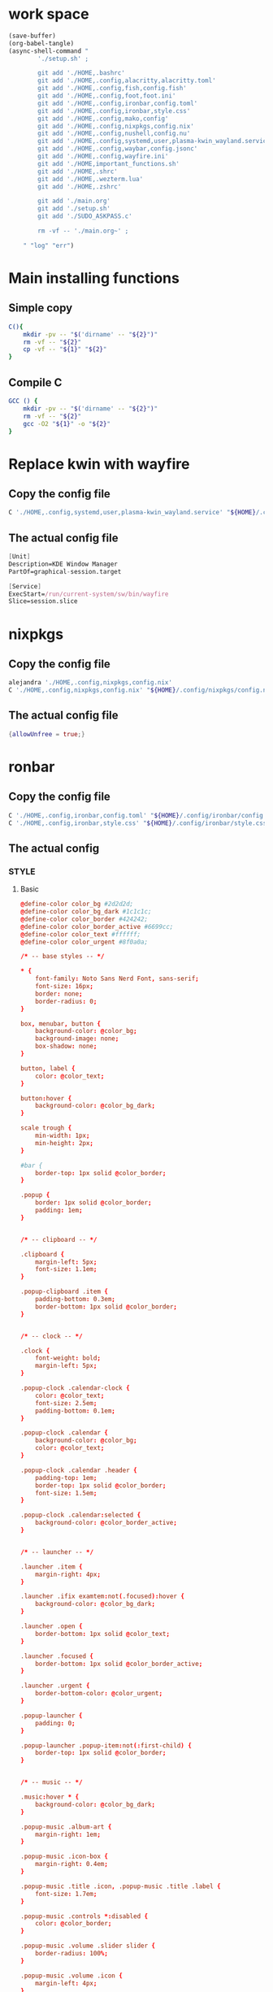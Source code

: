 * work space
#+begin_src emacs-lisp :results silent
  (save-buffer)
  (org-babel-tangle)
  (async-shell-command "
          './setup.sh' ;

          git add './HOME,.bashrc'
          git add './HOME,.config,alacritty,alacritty.toml'
          git add './HOME,.config,fish,config.fish'
          git add './HOME,.config,foot,foot.ini'
          git add './HOME,.config,ironbar,config.toml'
          git add './HOME,.config,ironbar,style.css'
          git add './HOME,.config,mako,config'
          git add './HOME,.config,nixpkgs,config.nix'
          git add './HOME,.config,nushell,config.nu'
          git add './HOME,.config,systemd,user,plasma-kwin_wayland.service'
          git add './HOME,.config,waybar,config.jsonc'
          git add './HOME,.config,wayfire.ini'
          git add './HOME,important_functions.sh'
          git add './HOME,.shrc'
          git add './HOME,.wezterm.lua'
          git add './HOME,.zshrc'

          git add './main.org'
          git add './setup.sh'
          git add './SUDO_ASKPASS.c'

          rm -vf -- './main.org~' ;

      " "log" "err")

#+end_src

* Main installing functions

** Simple copy
#+begin_src sh :shebang #!/bin/sh :results output :tangle ./setup.sh
  C(){
      mkdir -pv -- "$('dirname' -- "${2}")"
      rm -vf -- "${2}"
      cp -vf -- "${1}" "${2}"
  }
#+end_src

** Compile C
#+begin_src sh :shebang #!/bin/sh :results output :tangle ./setup.sh
  GCC () {
      mkdir -pv -- "$('dirname' -- "${2}")"
      rm -vf -- "${2}"
      gcc -O2 "${1}" -o "${2}"
  }
#+end_src

* Replace kwin with wayfire

** Copy the config file
#+begin_src sh :shebang #!/bin/sh :results output :tangle ./setup.sh
  C './HOME,.config,systemd,user,plasma-kwin_wayland.service' "${HOME}/.config/systemd/user/plasma-kwin_wayland.service"
#+end_src

** The actual config file
#+begin_src nix :tangle ./HOME,.config,systemd,user,plasma-kwin_wayland.service
  [Unit]
  Description=KDE Window Manager
  PartOf=graphical-session.target

  [Service]
  ExecStart=/run/current-system/sw/bin/wayfire
  Slice=session.slice
#+end_src

* nixpkgs

** Copy the config file
#+begin_src sh :shebang #!/bin/sh :results output :tangle ./setup.sh
  alejandra './HOME,.config,nixpkgs,config.nix'
  C './HOME,.config,nixpkgs,config.nix' "${HOME}/.config/nixpkgs/config.nix"
#+end_src

** The actual config file
#+begin_src nix :tangle ./HOME,.config,nixpkgs,config.nix
  {allowUnfree = true;}
#+end_src

* ronbar

** Copy the config file
#+begin_src sh :shebang #!/bin/sh :results output :tangle ./setup.sh
  C './HOME,.config,ironbar,config.toml' "${HOME}/.config/ironbar/config.toml"
  C './HOME,.config,ironbar,style.css' "${HOME}/.config/ironbar/style.css"
#+end_src

** The actual config

*** STYLE

**** Basic
#+begin_src conf :tangle ./HOME,.config,ironbar,style.css
  @define-color color_bg #2d2d2d;
  @define-color color_bg_dark #1c1c1c;
  @define-color color_border #424242;
  @define-color color_border_active #6699cc;
  @define-color color_text #ffffff;
  @define-color color_urgent #8f0a0a;

  /* -- base styles -- */

  ,* {
      font-family: Noto Sans Nerd Font, sans-serif;
      font-size: 16px;
      border: none;
      border-radius: 0;
  }

  box, menubar, button {
      background-color: @color_bg;
      background-image: none;
      box-shadow: none;
  }

  button, label {
      color: @color_text;
  }

  button:hover {
      background-color: @color_bg_dark;
  }

  scale trough {
      min-width: 1px;
      min-height: 2px;
  }

  #bar {
      border-top: 1px solid @color_border;
  }

  .popup {
      border: 1px solid @color_border;
      padding: 1em;
  }


  /* -- clipboard -- */

  .clipboard {
      margin-left: 5px;
      font-size: 1.1em;
  }

  .popup-clipboard .item {
      padding-bottom: 0.3em;
      border-bottom: 1px solid @color_border;
  }


  /* -- clock -- */

  .clock {
      font-weight: bold;
      margin-left: 5px;
  }

  .popup-clock .calendar-clock {
      color: @color_text;
      font-size: 2.5em;
      padding-bottom: 0.1em;
  }

  .popup-clock .calendar {
      background-color: @color_bg;
      color: @color_text;
  }

  .popup-clock .calendar .header {
      padding-top: 1em;
      border-top: 1px solid @color_border;
      font-size: 1.5em;
  }

  .popup-clock .calendar:selected {
      background-color: @color_border_active;
  }


  /* -- launcher -- */

  .launcher .item {
      margin-right: 4px;
  }

  .launcher .ifix examtem:not(.focused):hover {
      background-color: @color_bg_dark;
  }

  .launcher .open {
      border-bottom: 1px solid @color_text;
  }

  .launcher .focused {
      border-bottom: 1px solid @color_border_active;
  }

  .launcher .urgent {
      border-bottom-color: @color_urgent;
  }

  .popup-launcher {
      padding: 0;
  }

  .popup-launcher .popup-item:not(:first-child) {
      border-top: 1px solid @color_border;
  }


  /* -- music -- */

  .music:hover * {
      background-color: @color_bg_dark;
  }

  .popup-music .album-art {
      margin-right: 1em;
  }

  .popup-music .icon-box {
      margin-right: 0.4em;
  }

  .popup-music .title .icon, .popup-music .title .label {
      font-size: 1.7em;
  }

  .popup-music .controls *:disabled {
      color: @color_border;
  }

  .popup-music .volume .slider slider {
      border-radius: 100%;
  }

  .popup-music .volume .icon {
      margin-left: 4px;
  }

  .popup-music .progress .slider slider {
      border-radius: 100%;
  }

  /* notifications */

  .notifications .count {
      font-size: 0.6rem;
      background-color: @color_text;
      color: @color_bg;
      border-radius: 100%;
      margin-right: 3px;
      margin-top: 3px;
      padding-left: 4px;
      padding-right: 4px;
      opacity: 0.7;
  }

  /* -- script -- */

  .script {
      padding-left: 10px;
  }

  /* -- sys_info -- */

  .sysinfo {
      margin-left: 10px;
  }

  .sysinfo .item {
      margin-left: 5px;
  }


  /* -- tray -- */

  .tray {
      margin-left: 10px;
  }

  /* -- volume -- */

  .popup-volume .device-box {
      border-right: 1px solid @color_border;
  }

  /* -- workspaces -- */

  .workspaces .item.focused {
      box-shadow: inset 0 -3px;
      background-color: @color_bg_dark;
  }

  .workspaces .item.urgent {
      background-color: @color_urgent;
  }

  .workspaces .item:hover {
      box-shadow: inset 0 -3px;
  }

  /* -- custom: power menu -- */

  .popup-power-menu #header {
      font-size: 1.4em;
      padding-bottom: 0.4em;
      margin-bottom: 0.6em;
      border-bottom: 1px solid @color_border;
  }

  .popup-power-menu .power-btn {
      border: 1px solid @color_border;
      padding: 0.6em 1em;
  }

  .popup-power-menu #buttons > *:nth-child(1) .power-btn {
      margin-right: 1em;
  }
#+end_src

*** Custom toml
#+begin_src conf :tangle ./HOME,.config,ironbar,config.toml
  anchor_to_edges = true
  icon_theme = "Paper"
  position = "bottom"
  height = 32
  start = []
  center = []
  end = []
#+end_src

*** COMMENT TOML

**** COMMENT Orientation
#+begin_src conf :tangle ./HOME,.config,ironbar,config.toml
  anchor_to_edges = true
  position = "bottom"
  icon_theme = "Paper"
#+end_src


**** COMMENT workspaces
#+begin_src conf :tangle ./HOME,.config,ironbar,config.toml
  [[start]]
  type = "workspaces"
  all_monitors = false

  [start.name_map]
  1 = "󰙯"
  2 = "icon:firefox"
  3 = ""
  Games = "icon:steam"
  Code = ""
#+end_src

**** COMMENT Launcher
#+begin_src conf :tangle ./HOME,.config,ironbar,config.toml
  [[start]]
  type = "launcher"
  favorites = [
      "firefox",
      "discord",
      "steam",
  ]
  show_names = false
  show_icons = true

  [[start]]
  type = "label"
  label = "random num: {{500:echo FIXME}}"
#+end_src

**** COMMENT Music
#+begin_src conf :tangle ./HOME,.config,ironbar,config.toml
  [[end]]
  type = "music"
  player_type = "mpd"
  music_dir = "/home/jake/Music"

  [end.truncate]
  mode = "end"
  max_length = 100

  [[end]]
  type = "music"
  player_type = "mpd"
  host = "chloe:6600"
  truncate = "end"
#+end_src

**** COMMENT Script
#+begin_src conf :tangle ./HOME,.config,ironbar,config.toml
  [[end]]
  type = "script"
  cmd = "/home/jake/bin/phone-battery"

  [end.show_if]
  cmd = "/home/jake/bin/phone-connected"
  interval = 500
#+end_src

**** COMMENT Sys
#+begin_src conf :tangle ./HOME,.config,ironbar,config.toml
  [[end]]
  type = "sys_info"
  format = [
      " {cpu_percent}% | {cpu_frequency} GHz | {temp_c@CPUTIN}°C",
      " {memory_used} / {memory_total} GB ({memory_available} | {memory_percent2}%) | {swap_used} / {swap_total} GB ({swap_free} | {swap_percent}%)",
      "󰋊 {disk_used#T@/:.1} / {disk_total#T@/:.1} TB ({disk_percent@/}%) | {disk_read} / {disk_write} MB/s",
      "󰓢 {net_down@enp39s0} / {net_up@enp39s0} Mbps",
      "󰖡 {load_average1} | {load_average5} | {load_average15}",
      "󰥔 {uptime}",
  ]

  [end.interval]
  memory = 30
  cpu = 1
  temps = 5
  disks = 300
  networks = 3
#+end_src

**** COMMENT Volume
#+begin_src conf :tangle ./HOME,.config,ironbar,config.toml
  [[end]]
  type = "volume"
  format = "{icon} {percentage}%"
  max_volume = 100

  [end.icons]
  volume_high = "󰕾"
  volume_medium = "󰖀"
  volume_low = "󰕿"
  muted = "󰝟"
#+end_src

**** COMMENT Clipboard
#+begin_src conf :tangle ./HOME,.config,ironbar,config.toml
  [[end]]
  type = "clipboard"
  max_items = 3

  [end.truncate]
  mode = "end"
  length = 50
#+end_src

**** COMMENT Power
#+begin_src conf :tangle ./HOME,.config,ironbar,config.toml
  [[end]]
  type = "custom"
  class = "power-menu"
  tooltip = "Up: {{30000:uptime -p | cut -d ' ' -f2-}}"

  [[end.bar]]
  type = "button"
  name = "power-btn"
  label = ""
  on_click = "popup:toggle"

  [[end.popup]]
  type = "box"
  orientation = "vertical"

  [[end.popup.widgets]]
  type = "label"
  name = "header"
  label = "Power menu"

  [[end.popup.widgets]]
  type = "box"

  [[end.popup.widgets.widgets]]
  type = "button"
  class = "power-btn"
  label = "<span font-size='40pt'></span>"
  on_click = "!shutdown now"

  [[end.popup.widgets.widgets]]
  type = "button"
  class = "power-btn"
  label = "<span font-size='40pt'></span>"
  on_click = "!reboot"

  [[end.popup.widgets]]
  type = "label"
  name = "uptime"
  label = "Uptime: {{30000:uptime -p | cut -d ' ' -f2-}}"
#+end_src

**** COMMENT Clock
#+begin_src conf :tangle ./HOME,.config,ironbar,config.toml
  [[end]]
  type = "clock"
#+end_src

**** COMMENT Notification
#+begin_src conf :tangle ./HOME,.config,ironbar,config.toml
  [[end]]
  type = "notifications"
  show_count = true

  [end.icons]
  closed_none = "󰍥"
  closed_some = "󱥂"
  closed_dnd = "󱅯"
  open_none = "󰍡"
  open_some = "󱥁"
  open_dnd = "󱅮"
#+end_src

* mako

** Copy the config file
#+begin_src sh :shebang #!/bin/sh :results output :tangle ./setup.sh
C './HOME,.config,mako,config' "${HOME}/.config/mako/config"
#+end_src

** The actual config
#+begin_src conf :tangle ./HOME,.config,mako,config
  background-color=#663300FF
  text-color=#FFFFFFFF
  default-timeout=4096
  max-visible=4
#+end_src

* WEZTERM

** Copy the config file
#+begin_src sh :shebang #!/bin/sh :results output :tangle ./setup.sh
  C './HOME,.wezterm.lua' "${HOME}/.wezterm.lua"
#+end_src

** The actuaal wezterm config
#+begin_src lua :tangle ./HOME,.wezterm.lua
-- Pull in the wezterm API
local wezterm = require 'wezterm'

-- This will hold the configuration.
local config = wezterm.config_builder()

config.default_prog = { 'fish', '-l' }

config.color_scheme = 'Modus-Vivendi'
config.use_fancy_tab_bar = false

config.keys = {
  {
    key = '/',
    mods = 'CTRL|ALT',
    action = wezterm.action.ShowLauncher,
  },
  {
    key = 'LeftArrow',
    mods = 'CTRL|ALT',
    action = wezterm.action.SplitPane {
      direction = 'Left',
      command = { args = { 'fish' } },
      size = { Percent = 50 },
    },
  },
  {
    key = 'RightArrow',
    mods = 'CTRL|ALT',
    action = wezterm.action.SplitPane {
      direction = 'Right',
      command = { args = { 'fish' } },
      size = { Percent = 50 },
    },
  },
  {
    key = 'DownArrow',
    mods = 'CTRL|ALT',
    action = wezterm.action.SplitPane {
      direction = 'Down',
      command = { args = { 'fish' } },
      size = { Percent = 50 },
    },
  },
  {
    key = 'UpArrow',
    mods = 'CTRL|ALT',
    action = wezterm.action.SplitPane {
      direction = 'Up',
      command = { args = { 'fish' } },
      size = { Percent = 50 },
    },
  },
}

config.launch_menu = {
  {
    label = 'fish',
    args = { 'fish', '-l' },
  },
  {
    label = 'Bash',
    args = { 'bash', '-l' },
  },
  {
    label = 'tmux',
    args = { 'byobu-tmux' },
  },
  {
    label = 'top',
    args = { 'btm', '-b', '--process_command' },
  },
  {
    label = 'alsamixer',
    args = { 'alsamixer' },
  },
}

return config
#+end_src

* FOOT

** Copy the config file
#+begin_src sh :shebang #!/bin/sh :results output :tangle ./setup.sh
  C './HOME,.config,foot,foot.ini' "${HOME}/.config/foot/foot.ini"
#+end_src

** Main config file

*** All config
#+begin_src conf :tangle ./HOME,.config,foot,foot.ini
  # -*- conf -*-

  # shell=$SHELL (if set, otherwise user's default shell from /etc/passwd)
  # term=foot (or xterm-256color if built with -Dterminfo=disabled)
  # login-shell=no

  # app-id=foot # globally set wayland app-id. Default values are "foot" and "footclient" for desktop and server mode
  # title=foot
  # locked-title=no

  font=monospace:size=16
  # font-bold=<bold variant of regular font>
  # font-italic=<italic variant of regular font>
  # font-bold-italic=<bold+italic variant of regular font>
  # font-size-adjustment=0.5
  # line-height=<font metrics>
  # letter-spacing=0
  # horizontal-letter-offset=0
  # vertical-letter-offset=0
  # underline-offset=<font metrics>
  # underline-thickness=<font underline thickness>
  # strikeout-thickness=<font strikeout thickness>
  # box-drawings-uses-font-glyphs=no
  # dpi-aware=no

  # initial-window-size-pixels=700x500  # Or,
  # initial-window-size-chars=<COLSxROWS>
  # initial-window-mode=windowed
  # pad=0x0                             # optionally append 'center'
  # resize-by-cells=yes
  # resize-keep-grid=yes
  # resize-delay-ms=100

  # bold-text-in-bright=no
  # word-delimiters=,│`|:"'()[]{}<>
  # selection-target=primary
  # workers=<number of logical CPUs>
  # utmp-helper=/usr/lib/utempter/utempter  # When utmp backend is ‘libutempter’ (Linux)
  # utmp-helper=/usr/libexec/ulog-helper    # When utmp backend is ‘ulog’ (FreeBSD)

  [environment]
  # name=value

  [bell]
  # urgent=no
  # notify=no
  # visual=no
  # command=
  # command-focused=no

  [desktop-notifications]
  # command=notify-send --wait --app-name ${app-id} --icon ${app-id} --category ${category} --urgency ${urgency} --expire-time ${expire-time} --hint STRING:image-path:${icon} --hint BOOLEAN:suppress-sound:${muted} --hint STRING:sound-name:${sound-name} --replace-id ${replace-id} ${action-argument} --print-id -- ${title} ${body}
  # command-action-argument=--action ${action-name}=${action-label}
  # close=""
  # inhibit-when-focused=yes


  [scrollback]
  # lines=1000
  # multiplier=3.0
  # indicator-position=relative
  # indicator-format=""

  [url]
  # launch=xdg-open ${url}
  # label-letters=sadfjklewcmpgh
  # osc8-underline=url-mode
  # protocols=http, https, ftp, ftps, file, gemini, gopher
  # uri-characters=abcdefghijklmnopqrstuvwxyzABCDEFGHIJKLMNOPQRSTUVWXYZ0123456789-_.,~:;/?#@!$&%*+="'()[]

  [cursor]
  # style=block
  # color=<inverse foreground/background>
  # blink=no
  # blink-rate=500
  # beam-thickness=1.5
  # underline-thickness=<font underline thickness>

  [mouse]
  # hide-when-typing=no
  # alternate-scroll-mode=yes

  [touch]
  # long-press-delay=400

  [colors]
  # alpha=1.0
  # background=242424
  # foreground=ffffff
  # flash=7f7f00
  # flash-alpha=0.5

  ## Normal/regular colors (color palette 0-7)
  # regular0=242424  # black
  # regular1=f62b5a  # red
  # regular2=47b413  # green
  # regular3=e3c401  # yellow
  # regular4=24acd4  # blue
  # regular5=f2affd  # magenta
  # regular6=13c299  # cyan
  # regular7=e6e6e6  # white

  ## Bright colors (color palette 8-15)
  # bright0=616161   # bright black
  # bright1=ff4d51   # bright red
  # bright2=35d450   # bright green
  # bright3=e9e836   # bright yellow
  # bright4=5dc5f8   # bright blue
  # bright5=feabf2   # bright magenta
  # bright6=24dfc4   # bright cyan
  # bright7=ffffff   # bright white

  ## dimmed colors (see foot.ini(5) man page)
  # dim0=<not set>
  # ...
  # dim7=<not-set>

  ## The remaining 256-color palette
  # 16 = <256-color palette #16>
  # ...
  # 255 = <256-color palette #255>

  ## Sixel colors
  # sixel0 =  000000
  # sixel1 =  3333cc
  # sixel2 =  cc2121
  # sixel3 =  33cc33
  # sixel4 =  cc33cc
  # sixel5 =  33cccc
  # sixel6 =  cccc33
  # sixel7 =  878787
  # sixel8 =  424242
  # sixel9 =  545499
  # sixel10 = 994242
  # sixel11 = 549954
  # sixel12 = 995499
  # sixel13 = 549999
  # sixel14 = 999954
  # sixel15 = cccccc

  ## Misc colors
  # selection-foreground=<inverse foreground/background>
  # selection-background=<inverse foreground/background>
  # jump-labels=<regular0> <regular3>          # black-on-yellow
  # scrollback-indicator=<regular0> <bright4>  # black-on-bright-blue
  # search-box-no-match=<regular0> <regular1>  # black-on-red
  # search-box-match=<regular0> <regular3>     # black-on-yellow
  # urls=<regular3>

  [csd]
  # preferred=server
  # size=26
  # font=<primary font>
  # color=<foreground color>
  # hide-when-maximized=no
  # double-click-to-maximize=yes
  # border-width=0
  # border-color=<csd.color>
  # button-width=26
  # button-color=<background color>
  # button-minimize-color=<regular4>
  # button-maximize-color=<regular2>
  # button-close-color=<regular1>

  [key-bindings]
  # scrollback-up-page=Shift+Page_Up
  # scrollback-up-half-page=none
  # scrollback-up-line=none
  # scrollback-down-page=Shift+Page_Down
  # scrollback-down-half-page=none
  # scrollback-down-line=none
  # scrollback-home=none
  # scrollback-end=none
  # clipboard-copy=Control+Shift+c XF86Copy
  # clipboard-paste=Control+Shift+v XF86Paste
  # primary-paste=Shift+Insert
  # search-start=Control+Shift+r
  # font-increase=Control+plus Control+equal Control+KP_Add
  # font-decrease=Control+minus Control+KP_Subtract
  # font-reset=Control+0 Control+KP_0
  # spawn-terminal=Control+Shift+n
  # minimize=none
  # maximize=none
  # fullscreen=none
  # pipe-visible=[sh -c "xurls | fuzzel | xargs -r firefox"] none
  # pipe-scrollback=[sh -c "xurls | fuzzel | xargs -r firefox"] none
  # pipe-selected=[xargs -r firefox] none
  # pipe-command-output=[wl-copy] none # Copy last command's output to the clipboard
  # show-urls-launch=Control+Shift+o
  # show-urls-copy=none
  # show-urls-persistent=none
  # prompt-prev=Control+Shift+z
  # prompt-next=Control+Shift+x
  # unicode-input=Control+Shift+u
  # noop=none

  [search-bindings]
  # cancel=Control+g Control+c Escape
  # commit=Return
  # find-prev=Control+r
  # find-next=Control+s
  # cursor-left=Left Control+b
  # cursor-left-word=Control+Left Mod1+b
  # cursor-right=Right Control+f
  # cursor-right-word=Control+Right Mod1+f
  # cursor-home=Home Control+a
  # cursor-end=End Control+e
  # delete-prev=BackSpace
  # delete-prev-word=Mod1+BackSpace Control+BackSpace
  # delete-next=Delete
  # delete-next-word=Mod1+d Control+Delete
  # extend-char=Shift+Right
  # extend-to-word-boundary=Control+w Control+Shift+Right
  # extend-to-next-whitespace=Control+Shift+w
  # extend-line-down=Shift+Down
  # extend-backward-char=Shift+Left
  # extend-backward-to-word-boundary=Control+Shift+Left
  # extend-backward-to-next-whitespace=none
  # extend-line-up=Shift+Up
  # clipboard-paste=Control+v Control+Shift+v Control+y XF86Paste
  # primary-paste=Shift+Insert
  # unicode-input=none
  # quit=none
  # scrollback-up-page=Shift+Page_Up
  # scrollback-up-half-page=none
  # scrollback-up-line=none
  # scrollback-down-page=Shift+Page_Down
  # scrollback-down-half-page=none
  # scrollback-down-line=none
  # scrollback-home=none
  # scrollback-end=none

  [url-bindings]
  # cancel=Control+g Control+c Control+d Escape
  # toggle-url-visible=t

  [text-bindings]
  # \x03=Mod4+c  # Map Super+c -> Ctrl+c

  [mouse-bindings]
  # scrollback-up-mouse=BTN_WHEEL_BACK
  # scrollback-down-mouse=BTN_WHEEL_FORWARD
  # font-increase=Control+BTN_WHEEL_BACK
  # font-decrease=Control+BTN_WHEEL_FORWARD
  # selection-override-modifiers=Shift
  # primary-paste=BTN_MIDDLE
  # select-begin=BTN_LEFT
  # select-begin-block=Control+BTN_LEFT
  # select-extend=BTN_RIGHT
  # select-extend-character-wise=Control+BTN_RIGHT
  # select-word=BTN_LEFT-2
  # select-word-whitespace=Control+BTN_LEFT-2
  # select-quote = BTN_LEFT-3
  # select-row=BTN_LEFT-4

  # vim: ft=dosini
#+end_src

*** Color config

**** Modus vivendi
#+begin_src conf :tangle ./HOME,.config,foot,foot.ini
  # -*- conf -*-
  #
  # modus-vivendi
  # See: https://protesilaos.com/emacs/modus-themes
  #

  [colors]
  background=000000
  foreground=ffffff
  regular0=000000
  regular1=ff8059
  regular2=44bc44
  regular3=d0bc00
  regular4=2fafff
  regular5=feacd0
  regular6=00d3d0
  regular7=bfbfbf
  bright0=595959
  bright1=ef8b50
  bright2=70b900
  bright3=c0c530
  bright4=79a8ff
  bright5=b6a0ff
  bright6=6ae4b9
  bright7=ffffff
#+end_src

* Important shell functions

** Copy the config file
#+begin_src sh :shebang #!/bin/sh :results output :tangle ./setup.sh
  C './HOME,important_functions.sh' "${HOME}/important_functions.sh"
#+end_src

** Main script
#+begin_src sh :shebang #!/bin/sh :results output :tangle ./HOME,important_functions.sh
  do_download() {
      test -e "${HOME}/TMP/${2}.aria2" \
          && aria2c -c -x16 -j16 "${1}" -o "${2}" -d "${HOME}/TMP/" ;

      test -e "${HOME}/TMP/${2}" \
          || aria2c -c -x16 -j16 "${1}" -o "${2}" -d "${HOME}/TMP/" ;
  }

  do_link(){
      mkdir -pv -- "$(dirname -- "${2}")"
      ln -vfs -- "${HOME}/SHA512SUM/${1}" "${2}"
  }

  adown(){
      mkdir -pv -- "${HOME}/TMP" "${HOME}/SHA512SUM"

      test "${#}" '-ge' '4' && do_link "${3}" "${4}"

      test "${#}" '-ge' '3' && test -e "${HOME}/SHA512SUM/${3}" && return 0

      cd "${HOME}/TMP"

      do_download "${1}" "${2}"

      HASH="$(sha512sum "${2}" | cut -d ' ' -f1)"

      test "${#}" '-ge' '3' && test "${3}" '=' "${HASH}" && mv -vf -- "${2}" "${HOME}/SHA512SUM/${HASH}"

      test "${#}" '-ge' '4' && do_link "${3}" "${4}"
  }

  get_repo_hf(){
      DIR_BASE="${HOME}/HUGGINGFACE"
      DIR_REPO="$('echo' "${1}" | 'sed' 's@^https://huggingface.co/@@g ; s@/tree/main$@@g')"
      DIR_FULL="${DIR_BASE}/${DIR_REPO}"
      URL="$('echo' "${1}" | 'sed' 's@/tree/main$@@g')"

      mkdir '-pv' '--' "$('dirname' '--' "${DIR_FULL}")"
      cd "$('dirname' '--' "${DIR_FULL}")"
      git clone "${URL}"
      cd "${DIR_FULL}"
      git pull
      git submodule update --recursive --init
  }

  get_repo(){
      DIR_REPO="${HOME}/GITHUB/$('echo' "${1}" | 'sed' 's/^git@github.com://g ; s@^https://github.com/@@g ; s@.git$@@g' )"
      DIR_BASE="$('dirname' '--' "${DIR_REPO}")"

      mkdir -pv -- "${DIR_BASE}"
      cd "${DIR_BASE}"
      git clone "${1}"
      cd "${DIR_REPO}"

      if test "${#}" '-ge' '2'
      then
          git switch "${2}"
      else
          git switch main
      fi

      git pull
      git submodule update --recursive --init

      if test "${#}" '-ge' '3'
      then
          git checkout "${3}"
      fi
  }

  get_ohmyzsh(){
      get_repo 'https://github.com/ohmyzsh/ohmyzsh.git'
      test -d "${HOME}/.oh-my-zsh" && rm -rf "${HOME}/.oh-my-zsh"
      test -L "${HOME}/.oh-my-zsh" || ln -vfs "./GITHUB/ohmyzsh/ohmyzsh" "${HOME}/.oh-my-zsh"
      cp "${HOME}/.oh-my-zsh/templates/zshrc.zsh-template" "${HOME}/.zshrc"

      get_repo 'https://github.com/spaceship-prompt/spaceship-prompt.git'
      ln -vfs "${HOME}/GITHUB/spaceship-prompt/spaceship-prompt" "${HOME}/.oh-my-zsh/custom/themes/"
      ln -vfs "${HOME}/.oh-my-zsh/custom/themes/spaceship-prompt/spaceship.zsh-theme" "${HOME}/.oh-my-zsh/custom/themes/spaceship.zsh-theme"
      echo 'ZSH_THEME="spaceship"'  >> "${HOME}/.zshrc"
      echo 'bindkey -v' >> "${HOME}/.zshrc"
  }

  install_rust(){
      . "${HOME}/.cargo/env"
      which cargo || curl --proto '=https' --tlsv1.2 -sSf 'https://sh.rustup.rs' | sh
      . "${HOME}/.cargo/env"
      cargo install zellij --locked
      cargo install bat --locked
      cargo install lsd --locked
      cargo install du-dust --locked
      cargo install ripgrep --locked
      # cargo install starship --locked
      cd "${HOME}/.cargo/bin"
      sudo cp bat dust exa zellij rg /usr/local/bin
  }

  setup_zshrc_with_rust(){
      echo '. "${HOME}/.cargo/env"' >> "${HOME}/.zshrc"
      # echo 'eval "$(starship init zsh)"' >> "${HOME}/.zshrc"
      echo 'alias cat=bat' >> "${HOME}/.zshrc"
      echo 'alias ls=lsd' >> "${HOME}/.zshrc"
      echo 'alias du=dust' >> "${HOME}/.zshrc"
  }

  install_awscli(){
      mkdir -pv -- "${HOME}/AWS_CLI"
      cd "${HOME}/AWS_CLI"
      curl "https://awscli.amazonaws.com/awscli-exe-linux-x86_64.zip" -o "awscliv2.zip"
      unzip awscliv2.zip
      sudo ./aws/install
  }

  y() {
  	local tmp="$(mktemp -t "yazi-cwd.XXXXXX")" cwd
  	yazi "$@" --cwd-file="$tmp"
  	if cwd="$(command cat -- "$tmp")" && [ -n "$cwd" ] && [ "$cwd" != "$PWD" ]; then
  		builtin cd -- "$cwd"
  	fi
  	rm -f -- "$tmp"
  }
#+end_src

* Common shell

** Copy the standard shell init
#+begin_src sh :shebang #!/bin/sh :results output :tangle ./setup.sh
  C './HOME,.shrc' "${HOME}/.shrc"
#+end_src

** The actual shell init

*** For autofilling password in sudo
#+begin_src sh :shebang #!/bin/sh :results output :tangle  ./HOME,.shrc
  export SUDO_ASKPASS="${HOME}/SUDO_ASKPASS"
#+end_src

*** For updating path inside flatpak
#+begin_src sh :shebang #!/bin/sh :results output :tangle  ./HOME,.shrc
  get_path () {
      test -e '/usr/bin/flatpak-spawn' \
          && test -e '/var/tmp/all/bin/' \
          && echo "${PATH}" \
          | sed 's@^@export PATH="/var/tmp/all/bin/:@g ; s@$@"@g' ;
  }

  get_nebius_path () {
      test -e "${HOME}/.nebius/bin"  \
          && echo "${PATH}" \
          | sed 's@^@export PATH="${HOME}/.nebius/bin:@g ; s@$@"@g' ;
  }
#+end_src

*** Good alternatives
#+begin_src sh :shebang #!/bin/sh :results output :tangle  ./HOME,.shrc
  alias ls=lsd
  alias cat=bat
  alias du=dust
#+end_src

*** Rest of the functions
#+begin_src sh :shebang #!/bin/sh :results output :tangle  ./HOME,.shrc
  . "${HOME}/important_functions.sh"
#+end_src

* bash

** Copy the config file
#+begin_src sh :shebang #!/bin/sh :results output :tangle ./setup.sh
  C './HOME,.bashrc' "${HOME}/.bashrc"
#+end_src

** Main bash config

*** Standard
#+begin_src sh :shebang #!/bin/sh :results output :tangle  ./HOME,.bashrc
  . "${HOME}/.shrc"

  get_path > "/tmp/init_${$}"
  . "/tmp/init_${$}"

  get_nebius_path > "/tmp/init_${$}"
  . "/tmp/init_${$}"
#+end_src

*** Good programs
#+begin_src sh :shebang #!/bin/sh :results output :tangle  ./HOME,.bashrc
  all_init_convenience () {
      starship init bash --print-full-init
      atuin init bash --disable-up-arrow 
      zoxide init bash
  }

  all_init_convenience > "/tmp/init_${$}"
  . "/tmp/init_${$}"
#+end_src

*** Cleanups
#+begin_src sh :shebang #!/bin/sh :results output :tangle  ./HOME,.bashrc
  rm -f -- "/tmp/init_${$}"
#+end_src

* NU

** Copy the config file
#+begin_src sh :shebang #!/bin/sh :results output :tangle ./setup.sh
  C './HOME,.config,nushell,config.nu' "${HOME}/.config/nushell/config.nu"
#+end_src

** The actual config
#+begin_src conf :tangle ./HOME,.config,nushell,config.nu
  # this file is both a valid
  # - overlay which can be loaded with `overlay use starship.nu`
  # - module which can be used with `use starship.nu`
  # - script which can be used with `source starship.nu`
  export-env { $env.STARSHIP_SHELL = "nu"; load-env {
      STARSHIP_SESSION_KEY: (random chars -l 16)
      PROMPT_MULTILINE_INDICATOR: (
          ^/run/current-system/sw/bin/starship prompt --continuation
      )

      # Does not play well with default character module.
      # TODO: Also Use starship vi mode indicators?
      PROMPT_INDICATOR: ""

      PROMPT_COMMAND: {||
          # jobs are not supported
          (
              ^/run/current-system/sw/bin/starship prompt
                  --cmd-duration $env.CMD_DURATION_MS
                  $"--status=($env.LAST_EXIT_CODE)"
                  --terminal-width (term size).columns
          )
      }

      config: ($env.config? | default {} | merge {
          render_right_prompt_on_last_line: true
      })

      PROMPT_COMMAND_RIGHT: {||
          (
              ^/run/current-system/sw/bin/starship prompt
                  --right
                  --cmd-duration $env.CMD_DURATION_MS
                  $"--status=($env.LAST_EXIT_CODE)"
                  --terminal-width (term size).columns
          )
      }
  }}

  # Source this in your ~/.config/nushell/config.nu
  $env.ATUIN_SESSION = (atuin uuid)
  hide-env -i ATUIN_HISTORY_ID

  # Magic token to make sure we don't record commands run by keybindings
  let ATUIN_KEYBINDING_TOKEN = $"# (random uuid)"

  let _atuin_pre_execution = {||
      if ($nu | get -i history-enabled) == false {
          return
      }
      let cmd = (commandline)
      if ($cmd | is-empty) {
          return
      }
      if not ($cmd | str starts-with $ATUIN_KEYBINDING_TOKEN) {
          $env.ATUIN_HISTORY_ID = (atuin history start -- $cmd)
      }
  }

  let _atuin_pre_prompt = {||
      let last_exit = $env.LAST_EXIT_CODE
      if 'ATUIN_HISTORY_ID' not-in $env {
          return
      }
      with-env { ATUIN_LOG: error } {
          do { atuin history end $'--exit=($last_exit)' -- $env.ATUIN_HISTORY_ID } | complete

      }
      hide-env ATUIN_HISTORY_ID
  }

  def _atuin_search_cmd [...flags: string] {
      let nu_version = do {
          let version = version
          let major = $version.major?
          if $major != null {
              # These members are only available in versions > 0.92.2
              [$major $version.minor $version.patch]
          } else {
              # So fall back to the slower parsing when they're missing
              $version.version | split row '.' | into int
          }
      }
      [
          $ATUIN_KEYBINDING_TOKEN,
          ([
              `with-env { ATUIN_LOG: error, ATUIN_QUERY: (commandline) } {`,
                  (if $nu_version.0 <= 0 and $nu_version.1 <= 90 { 'commandline' } else { 'commandline edit' }),
                  (if $nu_version.1 >= 92 { '(run-external atuin search' } else { '(run-external --redirect-stderr atuin search' }),
                      ($flags | append [--interactive] | each {|e| $'"($e)"'}),
                  (if $nu_version.1 >= 92 { ' e>| str trim)' } else {' | complete | $in.stderr | str substring ..-1)'}),
              `}`,
          ] | flatten | str join ' '),
      ] | str join "\n"
  }

  $env.config = ($env | default {} config).config
  $env.config = ($env.config | default {} hooks)
  $env.config = (
      $env.config | upsert hooks (
          $env.config.hooks
          | upsert pre_execution (
              $env.config.hooks | get -i pre_execution | default [] | append $_atuin_pre_execution)
          | upsert pre_prompt (
              $env.config.hooks | get -i pre_prompt | default [] | append $_atuin_pre_prompt)
      )
  )

  $env.config = ($env.config | default [] keybindings)

  $env.config = (
      $env.config | upsert keybindings (
          $env.config.keybindings
          | append {
              name: atuin
              modifier: control
              keycode: char_r
              mode: [emacs, vi_normal, vi_insert]
              event: { send: executehostcommand cmd: (_atuin_search_cmd) }
          }
      )
  )
#+end_src

* ZSH

** Copy the config file
#+begin_src sh :shebang #!/bin/sh :results output :tangle ./setup.sh
  C './HOME,.zshrc' "${HOME}/.zshrc"
#+end_src

** Main config file

*** Standard
#+begin_src conf :tangle ./HOME,.zshrc
  . "${HOME}/.shrc"

  get_path > "/tmp/init_${$}"
  . "/tmp/init_${$}"

  get_nebius_path > "/tmp/init_${$}"
  . "/tmp/init_${$}"
#+end_src

*** Good

**** BEGIN
#+begin_src conf :tangle ./HOME,.zshrc
  all_init_convenience () {
#+end_src

**** ATUIN
#+begin_src conf :tangle ./HOME,.zshrc
  atuin init zsh --disable-up-arrow 
#+end_src

**** COMMENT STARSHIP
#+begin_src conf :tangle ./HOME,.zshrc
  starship init zsh
#+end_src

**** COMMENT ZOXIDE
#+begin_src conf :tangle ./HOME,.zshrc
  zoxide init zsh
#+end_src

**** END
#+begin_src conf :tangle ./HOME,.zshrc
  }
#+end_src

*** Configure good alternatives
#+begin_src conf :tangle ./HOME,.zshrc
  do_all_init_convenience () {
      all_init_convenience > "${1}"
      . "${1}"
      rm -f -- "${1}"
  }

  do_all_init_convenience "/tmp/init_${$}"
#+end_src

* FISH

** Copy the config file
#+begin_src sh :shebang #!/bin/sh :results output :tangle ./setup.sh
  C './HOME,.config,fish,config.fish' "${HOME}/.config/fish/config.fish"
#+end_src

** Main config file

*** sudo without password
#+begin_src conf :tangle ./HOME,.config,fish,config.fish
  export SUDO_ASKPASS={$HOME}/SUDO_ASKPASS
#+end_src

*** Setup the SUDO_ASKPASS command

**** compile and set up the code
#+begin_src sh :shebang #!/bin/sh :results output :tangle ./setup.sh
  GCC './SUDO_ASKPASS.c' "${HOME}/SUDO_ASKPASS"
#+end_src

**** The main code
#+begin_src c :tangle ./SUDO_ASKPASS.c
  #include <stdio.h>

  int main(int argc, char ** argv) {
    printf("asd\n");
  }
#+end_src


*** nice functions
#+begin_src conf :tangle ./HOME,.config,fish,config.fish
  function xs
      cd (fd -t d -t l | sk)
  end
#+end_src

*** nice abbreviations
#+begin_src conf :tangle ./HOME,.config,fish,config.fish
  abbr --add --position command -- ls lsd
  abbr --add --position command -- top btm -b --process_command
  abbr --add --position command -- cat bat
  abbr --add --position command -- du dust

  abbr --add --position command -- zz exec zsh

  abbr --add --position command -- ac aria2c -c -x16 -j16
  abbr --add --position command -- ca aria2c -c -x16 -j16

  abbr --add --position command -- qa exec byobu-tmux
  abbr --add --position command -- aq exec byobu-tmux

  abbr --add --position command -- az exec sudo -A byobu-tmux
  abbr --add --position command -- za exec sudo -A byobu-tmux

  abbr --add --position command -- ws sudo -A nixos-rebuild switch
  abbr --add --position command -- sw sudo -A nixos-rebuild switch

  abbr --add --position command -- cd z
  abbr --add --position command -- dc z

  abbr --add --position command -- de exec dbus-run-session -- ssh-agent wayfire
  abbr --add --position command -- ed exec dbus-run-session -- ssh-agent wayfire
#+end_src

*** Vi bindings
#+begin_src conf :tangle ./HOME,.config,fish,config.fish
  fish_vi_key_bindings
#+end_src

*** yazi
#+begin_src conf :tangle ./HOME,.config,fish,config.fish
  function y
      set tmp (mktemp -t "yazi-cwd.XXXXXX")
      yazi $argv --cwd-file="$tmp"
      if set cwd (command cat -- "$tmp"); and [ -n "$cwd" ]; and [ "$cwd" != "$PWD" ]
          builtin cd -- "$cwd"
      end
      rm -f -- "$tmp"
  end
#+end_src

*** zoxide cd
#+begin_src conf :tangle ./HOME,.config,fish,config.fish
  # =============================================================================
  #
  # Utility functions for zoxide.
  #

  # pwd based on the value of _ZO_RESOLVE_SYMLINKS.
  function __zoxide_pwd
      builtin pwd -L
  end

  # A copy of fish's internal cd function. This makes it possible to use
  # `alias cd=z` without causing an infinite loop.
  if ! builtin functions --query __zoxide_cd_internal
      string replace --regex -- '^function cd\s' 'function __zoxide_cd_internal ' <$__fish_data_dir/functions/cd.fish | source
  end

  # cd + custom logic based on the value of _ZO_ECHO.
  function __zoxide_cd
      if set -q __zoxide_loop
          builtin echo "zoxide: infinite loop detected"
          builtin echo "Avoid aliasing `cd` to `z` directly, use `zoxide init --cmd=cd fish` instead"
          return 1
      end
      __zoxide_loop=1 __zoxide_cd_internal $argv
  end

  # =============================================================================
  #
  # Hook configuration for zoxide.
  #

  # Initialize hook to add new entries to the database.
  function __zoxide_hook --on-variable PWD
      test -z "$fish_private_mode"
      and command zoxide add -- (__zoxide_pwd)
  end

  # =============================================================================
  #
  # When using zoxide with --no-cmd, alias these internal functions as desired.
  #

  # Jump to a directory using only keywords.
  function __zoxide_z
      set -l argc (builtin count $argv)
      if test $argc -eq 0
          __zoxide_cd $HOME
      else if test "$argv" = -
          __zoxide_cd -
      else if test $argc -eq 1 -a -d $argv[1]
          __zoxide_cd $argv[1]
      else if test $argc -eq 2 -a $argv[1] = --
          __zoxide_cd -- $argv[2]
      else
          set -l result (command zoxide query --exclude (__zoxide_pwd) -- $argv)
          and __zoxide_cd $result
      end
  end

  # Completions.
  function __zoxide_z_complete
      set -l tokens (builtin commandline --current-process --tokenize)
      set -l curr_tokens (builtin commandline --cut-at-cursor --current-process --tokenize)

      if test (builtin count $tokens) -le 2 -a (builtin count $curr_tokens) -eq 1
          # If there are < 2 arguments, use `cd` completions.
          complete --do-complete "'' "(builtin commandline --cut-at-cursor --current-token) | string match --regex -- '.*/$'
      else if test (builtin count $tokens) -eq (builtin count $curr_tokens)
          # If the last argument is empty, use interactive selection.
          set -l query $tokens[2..-1]
          set -l result (command zoxide query --exclude (__zoxide_pwd) --interactive -- $query)
          and __zoxide_cd $result
          and builtin commandline --function cancel-commandline repaint
      end
  end
  complete --command __zoxide_z --no-files --arguments '(__zoxide_z_complete)'

  # Jump to a directory using interactive search.
  function __zoxide_zi
      set -l result (command zoxide query --interactive -- $argv)
      and __zoxide_cd $result
  end

  # =============================================================================
  #
  # Commands for zoxide. Disable these using --no-cmd.
  #

  abbr --erase z &>/dev/null
  alias z=__zoxide_z

  abbr --erase zi &>/dev/null
  alias zi=__zoxide_zi

  # =============================================================================
  #
  # To initialize zoxide, add this to your configuration (usually
  # ~/.config/fish/config.fish):
  #
  #   zoxide init fish | source
#+end_src

*** atuin history
#+begin_src conf :tangle ./HOME,.config,fish,config.fish
  set -gx ATUIN_SESSION (atuin uuid)
  set --erase ATUIN_HISTORY_ID

  function _atuin_preexec --on-event fish_preexec
      if not test -n "$fish_private_mode"
          set -g ATUIN_HISTORY_ID (atuin history start -- "$argv[1]")
      end
  end

  function _atuin_postexec --on-event fish_postexec
      set -l s $status

      if test -n "$ATUIN_HISTORY_ID"
          ATUIN_LOG=error atuin history end --exit $s -- $ATUIN_HISTORY_ID &>/dev/null &
          disown
      end

      set --erase ATUIN_HISTORY_ID
  end

  function _atuin_search
      set -l keymap_mode
      switch $fish_key_bindings
          case fish_vi_key_bindings
              switch $fish_bind_mode
                  case default
                      set keymap_mode vim-normal
                  case insert
                      set keymap_mode vim-insert
              end
          case '*'
              set keymap_mode emacs
      end

      # In fish 3.4 and above we can use `"$(some command)"` to keep multiple lines separate;
      # but to support fish 3.3 we need to use `(some command | string collect)`.
      # https://fishshell.com/docs/current/relnotes.html#id24 (fish 3.4 "Notable improvements and fixes")
      set -l ATUIN_H (ATUIN_SHELL_FISH=t ATUIN_LOG=error ATUIN_QUERY=(commandline -b) atuin search --keymap-mode=$keymap_mode $argv -i 3>&1 1>&2 2>&3 | string collect)

      if test -n "$ATUIN_H"
          if string match --quiet '__atuin_accept__:*' "$ATUIN_H"
            set -l ATUIN_HIST (string replace "__atuin_accept__:" "" -- "$ATUIN_H" | string collect)
            commandline -r "$ATUIN_HIST"
            commandline -f repaint
            commandline -f execute
            return
          else
            commandline -r "$ATUIN_H"
          end
      end

      commandline -f repaint
  end

  function _atuin_bind_up
      # Fallback to fish's builtin up-or-search if we're in search or paging mode
      if commandline --search-mode; or commandline --paging-mode
          up-or-search
          return
      end

      # Only invoke atuin if we're on the top line of the command
      set -l lineno (commandline --line)

      switch $lineno
          case 1
              _atuin_search --shell-up-key-binding
          case '*'
              up-or-search
      end
  end

  bind \cr _atuin_search
  if bind -M insert > /dev/null 2>&1
  bind -M insert \cr _atuin_search
  end
#+end_src

*** starship prompt
#+begin_src conf :tangle ./HOME,.config,fish,config.fish
  function fish_prompt
      switch "$fish_key_bindings"
          case fish_hybrid_key_bindings fish_vi_key_bindings
              set STARSHIP_KEYMAP "$fish_bind_mode"
          case '*'
              set STARSHIP_KEYMAP insert
      end
      set STARSHIP_CMD_PIPESTATUS $pipestatus
      set STARSHIP_CMD_STATUS $status
      # Account for changes in variable name between v2.7 and v3.0
      set STARSHIP_DURATION "$CMD_DURATION$cmd_duration"
      set STARSHIP_JOBS (count (jobs -p))
      if test "$TRANSIENT" = "1"
          set -g TRANSIENT 0
          # Clear from cursor to end of screen as `commandline -f repaint` does not do this
          # See https://github.com/fish-shell/fish-shell/issues/8418
          printf \e\[0J
          if type -q starship_transient_prompt_func
              starship_transient_prompt_func
          else
              printf "\e[1;32m❯\e[0m "
          end
      else
          starship prompt --terminal-width="$COLUMNS" --status=$STARSHIP_CMD_STATUS --pipestatus="$STARSHIP_CMD_PIPESTATUS" --keymap=$STARSHIP_KEYMAP --cmd-duration=$STARSHIP_DURATION --jobs=$STARSHIP_JOBS
      end
  end

  function fish_right_prompt
      switch "$fish_key_bindings"
          case fish_hybrid_key_bindings fish_vi_key_bindings
              set STARSHIP_KEYMAP "$fish_bind_mode"
          case '*'
              set STARSHIP_KEYMAP insert
      end
      set STARSHIP_CMD_PIPESTATUS $pipestatus
      set STARSHIP_CMD_STATUS $status
      # Account for changes in variable name between v2.7 and v3.0
      set STARSHIP_DURATION "$CMD_DURATION$cmd_duration"
      set STARSHIP_JOBS (count (jobs -p))
      if test "$RIGHT_TRANSIENT" = "1"
          set -g RIGHT_TRANSIENT 0
          if type -q starship_transient_rprompt_func
              starship_transient_rprompt_func
          else
              printf ""
          end
      else
          starship prompt --right --terminal-width="$COLUMNS" --status=$STARSHIP_CMD_STATUS --pipestatus="$STARSHIP_CMD_PIPESTATUS" --keymap=$STARSHIP_KEYMAP --cmd-duration=$STARSHIP_DURATION --jobs=$STARSHIP_JOBS
      end
  end

  # Disable virtualenv prompt, it breaks starship
  set -g VIRTUAL_ENV_DISABLE_PROMPT 1

  # Remove default mode prompt
  builtin functions -e fish_mode_prompt

  set -gx STARSHIP_SHELL "fish"

  # Transience related functions
  function reset-transient --on-event fish_postexec
      set -g TRANSIENT 0
      set -g RIGHT_TRANSIENT 0
  end

  function transient_execute
      if commandline --is-valid || test -z "$(commandline)" && not commandline --paging-mode
          set -g TRANSIENT 1
          set -g RIGHT_TRANSIENT 1
          commandline -f repaint
      end
      commandline -f execute
  end

  # --user is the default, but listed anyway to make it explicit.
  function enable_transience --description 'enable transient prompt keybindings'
      bind --user \r transient_execute
      bind --user -M insert \r transient_execute
  end

  # Erase the transient prompt related key bindings.
  # --user is the default, but listed anyway to make it explicit.
  # Erasing a user binding will revert to the preset.
  function disable_transience --description 'remove transient prompt keybindings'
      bind --user -e \r
      bind --user -M insert -e \r
  end


  # Set up the session key that will be used to store logs
  # We don't use `random [min] [max]` because it is unavailable in older versions of fish shell
  set -gx STARSHIP_SESSION_KEY (string sub -s1 -l16 (random)(random)(random)(random)(random)0000000000000000)
#+end_src

* Alacritty

** Copy the config file
#+begin_src sh :shebang #!/bin/sh :results output :tangle ./setup.sh
  C 'HOME,.config,alacritty,alacritty.toml' "${HOME}/.config/alacritty/alacritty.toml"
#+end_src

** Main config file

*** Fullscreen
#+begin_src toml :tangle ./HOME,.config,alacritty,alacritty.toml
  [window]
  decorations = "None"
  startup_mode = "Fullscreen"
#+end_src

*** Font
#+begin_src toml :tangle ./HOME,.config,alacritty,alacritty.toml
  [font]
  size = 16
#+end_src

*** Color theme

**** Modus vivendi 
#+begin_src toml :tangle ./HOME,.config,alacritty,alacritty.toml
  [colors.normal]
  black = '#1e1e1e'
  red = '#ff5f59'
  green = '#44bc44'
  yellow = '#d0bc00'
  blue = '#2fafff'
  magenta = '#feacd0'
  cyan = '#00d3d0'
  white = '#ffffff'
  [colors.bright]
  black = '#535353'
  red = '#ff7f9f'
  green = '#00c06f'
  yellow = '#dfaf7a'
  blue = '#00bcff'
  magenta = '#b6a0ff'
  cyan = '#6ae4b9'
  white = '#989898'
  [colors.cursor]
  cursor = '#ffffff'
  text = '#000000'
  [colors.primary]
  background = '#000000'
  foreground = '#ffffff'
  [colors.selection]
  background = '#5a5a5a'
  text = '#ffffff'
#+end_src

**** COMMENT Modus vivendi tinted
#+begin_src toml :tangle ./HOME,.config,alacritty,alacritty.toml
  # Colors Modus-Vivendi-Tinted
  [colors.normal]
  black = '#1d2235'
  red = '#ff5f59'
  green = '#44bc44'
  yellow = '#d0bc00'
  blue = '#2fafff'
  magenta = '#feacd0'
  cyan = '#00d3d0'
  white = '#ffffff'
  [colors.bright]
  black = '#4a4f69'
  red = '#ff7f9f'
  green = '#00c06f'
  yellow = '#dfaf7a'
  blue = '#00bcff'
  magenta = '#b6a0ff'
  cyan = '#6ae4b9'
  white = '#989898'
  [colors.cursor]
  cursor = '#ffffff'
  text = '#0d0e1c'
  [colors.primary]
  background = '#0d0e1c'
  foreground = '#ffffff'
  [colors.selection]
  background = '#555a66'
  text = '#ffffff'
#+end_src

* Wayfire config

** Copy the config file
#+begin_src sh :shebang #!/bin/sh :results output :tangle ./setup.sh
  C 'HOME,.config,wayfire.ini' "${HOME}/.config/wayfire.ini"
#+end_src

** The main config file

*** Starting parts
#+begin_src conf :tangle ./HOME,.config,wayfire.ini
  # Default config for Wayfire
  #
  # Copy this to ~/.config/wayfire.ini and edit it to your liking.
  #
  # Take the tutorial to get started.
  # https://github.com/WayfireWM/wayfire/wiki/Tutorial
  #
  # Read the Configuration document for a complete reference.
  # https://github.com/WayfireWM/wayfire/wiki/Configuration

  # Input configuration ──────────────────────────────────────────────────────────

  # Example configuration:
  #
  # [input]
  # xkb_layout = us,fr
  # xkb_variant = dvorak,bepo
  # xkb_options = grp:win_space_toggle
  #
  # See Input options for a complete reference.
  # https://github.com/WayfireWM/wayfire/wiki/Configuration#input
#+end_src

#+begin_src conf :tangle ./HOME,.config,wayfire.ini
  # Output configuration ─────────────────────────────────────────────────────────

  # Example configuration:
  #
  # [output:eDP-1]
  # mode = 1920x1080@60000
  # position = 0,0
  # transform = normal
  # scale = 1.000000
  #
  # You can get the names of your outputs with wlr-randr.
  # https://github.com/emersion/wlr-randr
  #
  # See also kanshi for configuring your outputs automatically.
  # https://wayland.emersion.fr/kanshi/
  #
  # See Output options for a complete reference.
  # https://github.com/WayfireWM/wayfire/wiki/Configuration#output
#+end_src

#+begin_src conf :tangle ./HOME,.config,wayfire.ini
  # Core options ─────────────────────────────────────────────────────────────────

  [core]

  # List of plugins to be enabled.
  # See the Configuration document for a complete list.
  plugins = \
      autorotate-iio \
      autostart \
      blur \
      command \
      decoration \
      expo \
      fast-switcher \
      firedecor \
      foreign-toplevel \
      grid \
      gtk-shell \
      idle \
      input-method-v1 \
      invert \
      ipc \
      move \
      place \
      scale \
      scale-title-filter \
      session-lock \
      shortcuts-inhibit \
      switcher \
      vswitch \
      wayfire-shell \
      windecor \
      window-rules \
      winshadows \
      wm-actions \
      xdg-activation \
      zoom 


  # firedecor \
  # decoration \

  # Note: [blur] is not enabled by default, because it can be resource-intensive.
  # Feel free to add it to the list if you want it.
  # You can find its documentation here:
  # https://github.com/WayfireWM/wayfire/wiki/Configuration#blur
#+end_src


#+begin_src conf :tangle ./HOME,.config,wayfire.ini
  # Close focused window.
  close_top_view = <super> KEY_F4 | <super> KEY_C
  xwayland = true

  # Workspaces arranged into a grid: 3 × 3.
  vwidth = 5
  vheight = 4

  # Prefer client-side decoration or server-side decoration
  preferred_decoration_mode = server
  # preferred_decoration_mode = client
#+end_src

#+begin_src conf :tangle ./HOME,.config,wayfire.ini
  [alpha]
  min_value = 0.100000
  modifier = <alt> <super> 

  [autorotate-iio]
  lock_rotation = false
  rotate_down = <ctrl> <super> KEY_DOWN
  rotate_left = <ctrl> <super> KEY_LEFT
  rotate_right = <ctrl> <super> KEY_RIGHT
  rotate_up = <ctrl> <super> KEY_UP

  [animate]
  close_animation = zoom
  duration = 400ms circle
  enabled_for = (type equals "toplevel" | (type equals "x-or" & focusable equals true))
  fade_duration = 400ms circle
  fade_enabled_for = type equals "overlay"
  fire_color = \#B22303FF
  fire_duration = 300ms linear
  fire_enabled_for = none
  fire_particle_size = 16.000000
  fire_particles = 2000
  open_animation = zoom
  random_fire_color = false
  startup_duration = 600ms linear
  zoom_duration = 500ms circle
  zoom_enabled_for = none

  [decoration]
  active_color = \#222222AA
  border_size = 4
  button_order = minimize maximize close
  font = sans-serif
  ignore_views = none
  inactive_color = \#333333DD
  title_height = 30

  [firedecor]
  active_accent = \#F5F5F5FF
  active_border = \#1D1F21E6
  active_outline = \#000000FF
  active_title = \#1D1F21FF
  border_size = 35 10
  button_size = 18
  button_style = simple
  corner_radius = 15
  debug_mode = false
  extra_themes = 
  font = sans-serif
  font_size = 21
  hovered_close = \#FF6572FF
  hovered_max = \#60FC79FF
  hovered_min = \#FFE450FF
  icon_size = 20
  icon_theme = hicolor
  ignore_views = none
  inactive_accent = \#E1DFFEFF
  inactive_border = \#1D1F21E6
  inactive_buttons = false
  inactive_outline = \#000000FF
  inactive_title = \#1D1F21FF
  layout = a | icon P4 title | minimize p maximize p close p | Atrtl -
  max_title_size = 750
  normal_close = \#C24045FF
  normal_max = \#2EBB3AFF
  normal_min = \#C89E2BFF
  outline_size = 0
  padding_size = 8
  round_on = all

  [windecor]
  active_color = \#222222AA
  attn_color = \#3CB371AA
  border_color = \#87CEEBFF
  border_size = 4
  button_always_colored = false
  button_order = minimize maximize close
  close_color = \#CC000077
  dynamic_border_color = true
  font = sans-serif
  font_color = \#FFFFFFFF
  font_size = 18
  icon_theme = breeze
  ignore_views = none
  inactive_color = \#333333DD
  maximize_color = \#09FF0077
  minimize_color = \#EDD40077
  sticky_color = \#1C71D877
  title_align = 0
  title_height = 24
  title_position = 2
  work_hard = false

  [winshadows]
  clip_shadow_inside = true
  enabled_views = type is "toplevel" & floating is true
  glow_color = \#1C71D8FF
  glow_emissivity = 1.000000
  glow_enabled = false
  glow_intensity = 0.600000
  glow_radius_limit = 100
  glow_spread = 10.000000
  glow_threshold = 0.030000
  horizontal_offset = 0
  include_undecorated_views = false
  light_type = gaussian
  overscale = 1.000000
  shadow_color = \#00000070
  shadow_radius = 40
  vertical_offset = 5
#+end_src

#+begin_src conf :tangle ./HOME,.config,wayfire.ini
  # Mouse bindings ───────────────────────────────────────────────────────────────

  # Zoom in the desktop by scrolling + Super.
  [zoom]
  modifier = <super>
#+end_src

#+begin_src conf :tangle ./HOME,.config,wayfire.ini
  [move]
  activate = <super> BTN_LEFT  
#+end_src

#+begin_src conf :tangle ./HOME,.config,wayfire.ini
  # Startup commands ─────────────────────────────────────────────────────────────

  [autostart]
  #Gtk+3 applications slow startup or .desktop files not opening
  #https://github.com/WayfireWM/wayfire/wiki/Tips-&-Tricks#gtk3-applications-slow-startup-or-desktop-files-not-opening
  0_env = dbus-update-activation-environment --systemd WAYLAND_DISPLAY DISPLAY XAUTHORITY

  # Automatically start background and panel.
  # Set to false if you want to override the default clients.
  autostart_wf_shell = false

  # Set the wallpaper, start a panel and dock if you want one.
  # https://github.com/WayfireWM/wf-shell
  #
  # These are started by the autostart_wf_shell option above.
  #
  # background = wf-background
  # panel = wf-panel
  #
  # You may also use wf-dock,
  # which is included in wf-shell but is not enabled by default.
  #
  # dock = wf-dock
#+end_src

#+begin_src conf :tangle ./HOME,.config,wayfire.ini
  # Output configuration
  # https://wayland.emersion.fr/kanshi/
  outputs = kanshi

  # Notifications
  # https://wayland.emersion.fr/mako/
  notifications = mako

  # Screen color temperature
  # https://sr.ht/~kennylevinsen/wlsunset/
  gamma = wlsunset -l 13 -L 77.6

  # Idle configuration
  # https://github.com/swaywm/swayidle
  # https://github.com/swaywm/swaylock
  # idle = swayidle before-sleep swaylock

  # XDG desktop portal
  # Needed by some GTK applications
  portal = /run/current-system/sw/libexec/xdg-desktop-portal
  # bar = waybar
  shell = plasmashell
  # shell = startplasma-wayland
  networkmanager = nm-applet
#+end_src

#+begin_src conf :tangle ./HOME,.config,wayfire.ini
  # Example configuration:
  #
  # [idle]
  # toggle = <super> KEY_Z
  # screensaver_timeout = 300
  # dpms_timeout = 600
  #
  # Disables the compositor going idle with Super + z.
  # This will lock your screen after 300 seconds of inactivity, then turn off
  # your displays after another 300 seconds.

  # Applications ─────────────────────────────────────────────────────────────────
#+end_src

** Keyboard shortcuts
#+begin_src conf :tangle ./HOME,.config,wayfire.ini
  [command]
#+end_src

*** ESC
#+begin_src conf :tangle ./HOME,.config,wayfire.ini
  binding_mc_esc = <super> <ctrl> KEY_ESC
  command_mc_esc = M_C_ESC
#+end_src

*** F
#+begin_src conf :tangle ./HOME,.config,wayfire.ini
  binding_f1 = <super> KEY_F1
  command_f1 = M_F1

  binding_f2 = <super> KEY_F2
  command_f2 = M_F2

  binding_f3 = <super> KEY_F3
  command_f3 = M_F3
#+end_src

*** CTRL
#+begin_src conf :tangle ./HOME,.config,wayfire.ini
  binding_mcq = <super> <ctrl> KEY_Q
  command_mcq = M_C_Q

  binding_mcw = <super> <ctrl> KEY_W
  command_mcw = M_C_W

  binding_mce = <super> <ctrl> KEY_E
  command_mce = M_C_E

  binding_mcr = <super> <ctrl> KEY_R
  command_mcr = M_C_R

  binding_mct = <super> <ctrl> KEY_T
  command_mct = M_C_T

  binding_mca = <super> <ctrl> KEY_A
  command_mca = M_C_A

  binding_mcs = <super> <ctrl> KEY_S
  command_mcs = M_C_S

  binding_mcd = <super> <ctrl> KEY_D
  command_mcd = M_C_D

  binding_mcf = <super> <ctrl> KEY_F
  command_mcf = M_C_F

  binding_mcg = <super> <ctrl> KEY_G
  command_mcg = M_C_G

  binding_mc1 = <super> <ctrl> KEY_1
  command_mc1 = M_C_1

  binding_mc2 = <super> <ctrl> KEY_2
  command_mc2 = M_C_2

  binding_mc3 = <super> <ctrl> KEY_3
  command_mc3 = M_C_3

  binding_mc4 = <super> <ctrl> KEY_4
  command_mc4 = M_C_4

  binding_mc5 = <super> <ctrl> KEY_5
  command_mc5 = M_C_5

  binding_mc6 = <super> <ctrl> KEY_6
  command_mc6 = M_C_6

  binding_mc7 = <super> <ctrl> KEY_7
  command_mc7 = M_C_7

  binding_mc8 = <super> <ctrl> KEY_8
  command_mc8 = M_C_8

  binding_mc9 = <super> <ctrl> KEY_9
  command_mc9 = M_C_9

  binding_mc0 = <super> <ctrl> KEY_0
  command_mc0 = M_C_0
#+end_src

** ALT

*** Main
#+begin_src conf :tangle ./HOME,.config,wayfire.ini
  binding_maQ = <super> <alt> KEY_Q
  command_maQ = M_A_Q

  binding_maW = <super> <alt> KEY_W
  command_maW = M_A_W

  binding_maE = <super> <alt> KEY_E
  command_maE = M_A_E

  binding_maR = <super> <alt> KEY_R
  command_maR = M_A_R

  binding_maT = <super> <alt> KEY_T
  command_maT = M_A_T

  binding_maA = <super> <alt> KEY_A
  command_maA = M_A_A

  binding_maS = <super> <alt> KEY_S
  command_maS = M_A_S

  binding_maD = <super> <alt> KEY_D
  command_maD = M_A_D

  binding_maF = <super> <alt> KEY_F
  command_maF = M_A_F

  binding_maG = <super> <alt> KEY_G
  command_maG = M_A_G

  binding_magrave = <super> <alt> KEY_GRAVE
  command_magrave = M_A_GRAVE

  binding_ma0 = <super> <alt> KEY_0
  command_ma0 = M_A_0

  binding_ma1 = <super> <alt> KEY_1
  command_ma1 = M_A_1

  binding_ma2 = <super> <alt> KEY_2
  command_ma2 = M_A_2

  binding_ma3 = <super> <alt> KEY_3
  command_ma3 = M_A_3

  binding_ma4 = <super> <alt> KEY_4
  command_ma4 = M_A_4

  binding_ma5 = <super> <alt> KEY_5
  command_ma5 = M_A_5

  binding_ma6 = <super> <alt> KEY_6
  command_ma6 = M_A_6

  binding_ma7 = <super> <alt> KEY_7
  command_ma7 = M_A_7

  binding_ma8 = <super> <alt> KEY_8
  command_ma8 = M_A_8

  binding_ma9 = <super> <alt> KEY_9
  command_ma9 = M_A_9

  binding_maQ = <super> <alt> KEY_Q
  command_maQ = M_A_Q

  binding_maW = <super> <alt> KEY_W
  command_maW = M_A_W

  binding_maE = <super> <alt> KEY_E
  command_maE = M_A_E

  binding_maR = <super> <alt> KEY_R
  command_maR = M_A_R

  binding_maT = <super> <alt> KEY_T
  command_maT = M_A_T

  binding_maY = <super> <alt> KEY_Y
  command_maY = M_A_Y

  binding_maU = <super> <alt> KEY_U
  command_maU = M_A_U

  binding_maI = <super> <alt> KEY_I
  command_maI = M_A_I

  binding_maO = <super> <alt> KEY_O
  command_maO = M_A_O

  binding_maP = <super> <alt> KEY_P
  command_maP = M_A_P
#+end_src

** misc
#+begin_src conf :tangle ./HOME,.config,wayfire.ini
  # Screenshots
  # https://wayland.emersion.fr/grim/
  # https://wayland.emersion.fr/slurp/
  binding_screenshot = KEY_PRINT
  command_screenshot = grim $(date '+%F_%T').webp
  binding_screenshot_interactive = <shift> KEY_PRINT
  command_screenshot_interactive = slurp | grim -g - $(date '+%F_%T').webp
#+end_src

#+begin_src conf :tangle ./HOME,.config,wayfire.ini
  # Volume controls
  # https://alsa-project.org
  repeatable_binding_volume_up = KEY_VOLUMEUP
  command_volume_up = amixer set Master 5%+
  repeatable_binding_volume_down = KEY_VOLUMEDOWN
  command_volume_down = amixer set Master 5%-
  binding_mute = KEY_MUTE
  command_mute = amixer set Master toggle
#+end_src

#+begin_src conf :tangle ./HOME,.config,wayfire.ini
  # Screen brightness
  # https://haikarainen.github.io/light/
  repeatable_binding_light_up = KEY_BRIGHTNESSUP
  command_light_up = light -A 5
  repeatable_binding_light_down = KEY_BRIGHTNESSDOWN
  command_light_down = light -U 5
#+end_src

#+begin_src conf :tangle ./HOME,.config,wayfire.ini
  # Windows ──────────────────────────────────────────────────────────────────────

  # Actions related to window management functionalities.
  #
  # Example configuration:
  #
  [wm-actions]
  toggle_fullscreen = <super> KEY_Z
  toggle_always_on_top = <super> KEY_B | <super> <ctrl> KEY_Z
  toggle_sticky = <super> KEY_Y | <super> <shift> KEY_Z
#+end_src

#+begin_src conf :tangle ./HOME,.config,wayfire.ini
  # Position the windows in certain regions of the output.
  [grid]
  #
  # ⇱ ↑ ⇲   │ 7 8 9
  # ← f →   │ 4 5 6
  # ⇱ ↓ ⇲ d │ 1 2 3 0
  # ‾   ‾

  slot_l = <super> KEY_H
  slot_t = <super> KEY_K
  slot_r = <super> KEY_L
  slot_b = <super> KEY_J

  slot_c = <super> KEY_X

  slot_tl = <super> KEY_U
  slot_tr = <super> KEY_I
  slot_br = <super> KEY_M
  slot_bl = <super> KEY_N

  # Restore default.
  restore = <super> KEY_KP0
#+end_src

#+begin_src conf :tangle ./HOME,.config,wayfire.ini
  # Change active window with an animation.
  [switcher]
  next_view = <super> KEY_DOT
  prev_view = <super> KEY_COMMA
  speed = 0
#+end_src

#+begin_src conf :tangle ./HOME,.config,wayfire.ini
  # Simple active window switcher.
  [fast-switcher]
  activate = <super> KEY_TAB
  activate_backward = <super> <alt> KEY_TAB
#+end_src

#+begin_src conf :tangle ./HOME,.config,wayfire.ini
  # Workspaces ───────────────────────────────────────────────────────────────────

  # Switch to workspace.
  [vswitch]

  duration = 0
  gap = 0
  wraparound = true
  binding_left = <super> KEY_LEFT
  binding_down = <super> KEY_DOWN
  binding_up = <super> KEY_UP
  binding_right = <super> KEY_RIGHT
  # Move the focused window with the same key-bindings, but add Shift.
  with_win_left = <super> <shift> KEY_LEFT
  with_win_down = <super> <shift> KEY_DOWN
  with_win_up = <super> <shift> KEY_UP
  with_win_right = <super> <shift> KEY_RIGHT

  binding_1 = <super> KEY_1
  binding_2 = <super> KEY_2
  binding_3 = <super> KEY_3
  binding_4 = <super> KEY_4
  binding_5 = <super> KEY_5
  binding_6 = <super> KEY_Q
  binding_7 = <super> KEY_W
  binding_8 = <super> KEY_E
  binding_9 = <super> KEY_R
  binding_10 = <super> KEY_T
  binding_11 = <super> KEY_A
  binding_12 = <super> KEY_S
  binding_13 = <super> KEY_D
  binding_14 = <super> KEY_F
  binding_15 = <super> KEY_G
  binding_16 = <super> KEY_6
  binding_17 = <super> KEY_7
  binding_18 = <super> KEY_8
  binding_19 = <super> KEY_9
  binding_20 = <super> KEY_0

  with_win_1 = <super> <shift> KEY_1
  with_win_2 = <super> <shift> KEY_2
  with_win_3 = <super> <shift> KEY_3
  with_win_4 = <super> <shift> KEY_4
  with_win_5 = <super> <shift> KEY_5
  with_win_6 = <super> <shift> KEY_Q
  with_win_7 = <super> <shift> KEY_W
  with_win_8 = <super> <shift> KEY_E
  with_win_9 = <super> <shift> KEY_R
  with_win_10 = <super> <shift> KEY_T
  with_win_11 = <super> <shift> KEY_A
  with_win_12 = <super> <shift> KEY_S
  with_win_13 = <super> <shift> KEY_D
  with_win_14 = <super> <shift> KEY_F
  with_win_15 = <super> <shift> KEY_G
  with_win_16 = <super> <shift> KEY_6
  with_win_17 = <super> <shift> KEY_7
  with_win_18 = <super> <shift> KEY_8
  with_win_19 = <super> <shift> KEY_9
  with_win_20 = <super> <shift> KEY_0
#+end_src

#+begin_src conf :tangle ./HOME,.config,wayfire.ini
  # Show an overview of all workspaces.
  [expo]
  toggle = <super> KEY_ESC
  duration = 0
  inactive_brightness = 0.5
  # Select a workspace.
  # Workspaces are arranged into a grid of 3 × 3.
  # The numbering is left to right, line by line.
  #
  # ⇱ k ⇲
  # h ⏎ l
  # ⇱ j ⇲
  # ‾   ‾
  # See core.vwidth and core.vheight for configuring the grid.
  select_workspace_1 = KEY_1
  select_workspace_2 = KEY_2
  select_workspace_3 = KEY_3
  select_workspace_4 = KEY_4
  select_workspace_5 = KEY_5
  select_workspace_6 = KEY_Q
  select_workspace_7 = KEY_W
  select_workspace_8 = KEY_E
  select_workspace_9 = KEY_R
  select_workspace_10 = KEY_T
  select_workspace_11 = KEY_A
  select_workspace_12 = KEY_S
  select_workspace_13 = KEY_D
  select_workspace_14 = KEY_F
  select_workspace_15 = KEY_G
  select_workspace_16 = KEY_6
  select_workspace_17 = KEY_7
  select_workspace_18 = KEY_8
  select_workspace_19 = KEY_9
  select_workspace_20 = KEY_0
#+end_src

#+begin_src conf :tangle ./HOME,.config,wayfire.ini
  # Invert the colors of the whole output.
  [invert]
  toggle = <super> KEY_V
  # preserve_hue = true
  # Send toggle menu event.
#+end_src

#+begin_src conf :tangle ./HOME,.config,wayfire.ini
  # Rules ────────────────────────────────────────────────────────────────────────

  # Example configuration:
  #
  # [window-rules]
  # maximize_alacritty = on created if app_id is "Alacritty" then maximize
  #
  # You can get the properties of your applications with the following command:
  # $ WAYLAND_DEBUG=1 alacritty 2>&1 | kak
  #
  # See Window rules for a complete reference.
  # https://github.com/WayfireWM/wayfire/wiki/Configuration#window-rules
#+end_src

#+begin_src conf :tangle ./HOME,.config,wayfire.ini
  [scale]
  toggle_all = <super> KEY_GRAVE
  allow_zoom = true
  toggle = <super> KEY_SPACE
  duration = 0
  inactive_alpha = 0.5
  include_minimized = true
  outer_margin = 8
  spacing = 8
  title_font_size = 24
  title_overlay = all
  title_position = center
#+end_src

#+begin_src conf :tangle ./HOME,.config,wayfire.ini
  # [decoration]
  # border_size = 4
  # active_color = #0099FF
  # inactive_color = #FF9900
#+end_src

** winzoom
#+begin_src conf :tangle ./HOME,.config,wayfire.ini
[winzoom]
dec_x_binding = <super> <alt> KEY_H
dec_y_binding = <super> <alt> KEY_K
inc_x_binding = <super> <alt> KEY_L
inc_y_binding = <super> <alt> KEY_J
nearest_filtering = false
preserve_aspect = true
zoom_step = 0.100000
#+end_src

* waybar

** Copy the config file
#+begin_src sh :shebang #!/bin/sh :results output :tangle ./setup.sh
  C './HOME,.config,waybar,config.jsonc' "${HOME}/.config/waybar/config.jsonc"
#+end_src

** The waybar config
#+begin_src conf :tangle ./HOME,.config,waybar,config.jsonc
  // -*- mode: jsonc -*-
  {
      "layer": "top", // Waybar at top layer
      "position": "bottom", // Waybar position (top|bottom|left|right)
      "height": 32, // Waybar height (to be removed for auto height)
  //  "width": 1280, // Waybar width
      "spacing": 4, // Gaps between modules (4px)
  //  Choose the order of the modules
      "modules-left": [
          "custom/media",
          "wlr/taskbar",
          "wlr/workspaces"
      ],
      "modules-center": [
      ],
      "modules-right": [
          "mpd",
          "idle_inhibitor",
          "pulseaudio",
          "network",
          "power-profiles-daemon",
          "cpu",
          "memory",
          "temperature",
          "backlight",
          "keyboard-state",
          "battery",
          "battery#bat2",
          "clock",
  //        "custom/power",
          "tray"
      ],
      // Modules configuration
      // "sway/workspaces": {
      //     "disable-scroll": true,
      //     "all-outputs": true,
      //     "warp-on-scroll": false,
      //     "format": "{name}: {icon}",
      //     "format-icons": {
      //         "1": "",
      //         "2": "",
      //         "3": "",
      //         "4": "",
      //         "5": "",
      //         "urgent": "",
      //         "focused": "",
      //         "default": ""
      //     }
      // },
      "keyboard-state": {
          "numlock": true,
          "capslock": true,
          "format": "{name} {icon}",
          "format-icons": {
              "locked": "",
              "unlocked": ""
          }
      },
      "mpd": {
          "format": "{stateIcon} {consumeIcon}{randomIcon}{repeatIcon}{singleIcon}{artist} - {album} - {title} ({elapsedTime:%M:%S}/{totalTime:%M:%S}) ⸨{songPosition}|{queueLength}⸩ {volume}% ",
          "format-disconnected": "Disconnected ",
          "format-stopped": "{consumeIcon}{randomIcon}{repeatIcon}{singleIcon}Stopped ",
          "unknown-tag": "N/A",
          "interval": 5,
          "consume-icons": {
              "on": " "
          },
          "random-icons": {
              "off": "<span color=\"#f53c3c\"></span> ",
              "on": " "
          },
          "repeat-icons": {
              "on": " "
          },
          "single-icons": {
              "on": "1 "
          },
          "state-icons": {
              "paused": "",
              "playing": ""
          },
          "tooltip-format": "MPD (connected)",
          "tooltip-format-disconnected": "MPD (disconnected)"
      },
      "idle_inhibitor": {
          "format": "{icon}",
          "format-icons": {
              "activated": "",
              "deactivated": ""
          }
      },
      "tray": {
          "icon-size": 24,
          "spacing": 10
      },
      "clock": {
          // "timezone": "America/New_York",
          "tooltip-format": "<big>{:%Y %B}</big>\n<tt><small>{calendar}</small></tt>",
          "format-alt": "{:%Y-%m-%d}"
      },
      "cpu": {
          "format": "{usage}% ",
          "tooltip": false
      },
      "memory": {
          "format": "{}% "
      },
      "temperature": {
          // "thermal-zone": 2,
          // "hwmon-path": "/sys/class/hwmon/hwmon2/temp1_input",
          "critical-threshold": 80,
          // "format-critical": "{temperatureC}°C {icon}",
          "format": "{temperatureC}°C {icon}",
          "format-icons": ["", "", ""]
      },
      "backlight": {
          // "device": "acpi_video1",
          "format": "{percent}% {icon}",
          "format-icons": ["", "", "", "", "", "", "", "", ""]
      },
      "battery": {
          "states": {
              "good": 95,
              "warning": 30,
              "critical": 15
          },
          "format": "{capacity}% {icon}",
          "format-full": "{capacity}% {icon}",
          "format-charging": "{capacity}% ",
          "format-plugged": "{capacity}% ",
          "format-alt": "{time} {icon}",
          // "format-good": "", // An empty format will hide the module
          // "format-full": "",
          "format-icons": ["", "", "", "", ""]
      },
      "battery#bat2": {
          "bat": "BAT2"
      },
      "power-profiles-daemon": {
      "format": "{icon}",
      "tooltip-format": "Power profile: {profile}\nDriver: {driver}",
      "tooltip": true,
      "format-icons": {
          "default": "",
          "performance": "",
          "balanced": "",
          "power-saver": ""
      }
      },
      "network": {
          // "interface": "wlp2*", // (Optional) To force the use of this interface
          "format-wifi": "{essid} ({signalStrength}%) ",
          "format-ethernet": "{ipaddr}/{cidr} ",
          "tooltip-format": "{ifname} via {gwaddr} ",
          "format-linked": "{ifname} (No IP) ",
          "format-disconnected": "Disconnected ⚠",
          "format-alt": "{ifname}: {ipaddr}/{cidr}"
      },
      "pulseaudio": {
          // "scroll-step": 1, // %, can be a float
          "format": "{volume}% {icon} {format_source}",
          "format-bluetooth": "{volume}% {icon} {format_source}",
          "format-bluetooth-muted": " {icon} {format_source}",
          "format-muted": " {format_source}",
          "format-source": "{volume}% ",
          "format-source-muted": "",
          "format-icons": {
              "headphone": "",
              "hands-free": "",
              "headset": "",
              "phone": "",
              "portable": "",
              "car": "",
              "default": ["", "", ""]
          },
          "on-click": "pavucontrol"
      },
      "custom/media": {
          "format": "{icon} {}",
          "return-type": "json",
          "max-length": 40,
          "format-icons": {
              "spotify": "",
              "default": "🎜"
          },
          "escape": true,
          "exec": "$HOME/.config/waybar/mediaplayer.py 2> /dev/null" // Script in resources folder
          // "exec": "$HOME/.config/waybar/mediaplayer.py --player spotify 2> /dev/null" // Filter player based on name
      },
      "custom/power": {
          "format" : "⏻ ",
                  "tooltip": false,
                  "menu": "on-click",
                  "menu-file": "$HOME/.config/waybar/power_menu.xml", // Menu file in resources folder
                  "menu-actions": {
                          "shutdown": "shutdown",
                          "reboot": "reboot",
                          "suspend": "systemctl suspend",
                          "hibernate": "systemctl hibernate"
                  }
      },
      "wlr/taskbar": {
              "format": "{icon}",
              "icon-size": 24,
              "icon-theme": "Numix-Circle",
              "tooltip-format": "{title}",
              "on-click": "activate",
              "on-click-middle": "close",
      }
  }
#+end_src
